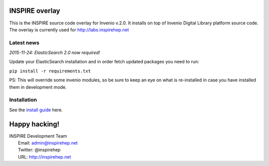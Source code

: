 
.. image:: https://coveralls.io/repos/inspirehep/inspire-next/badge.svg?branch=master&service=github
  :target: https://coveralls.io/github/inspirehep/inspire-next?branch=master

.. image:: https://travis-ci.org/inspirehep/inspire-next.svg?branch=master
    :target: https://travis-ci.org/inspirehep/inspire-next

===============
INSPIRE overlay
===============

This is the INSPIRE source code overlay for Invenio v.2.0. It installs on top of
Invenio Digital Library platform source code. The overlay is currently used for `<http://labs.inspirehep.net>`_


Latest news
===========

*2015-11-24: ElasticSearch 2.0 now required!*

Update your ElasticSearch installation and in order fetch updated packages you
need to run:

``pip install -r requirements.txt``

PS: This will override some invenio modules, so be sure to keep an eye on
what is re-installed in case you have installed them in development mode.


Installation
============

See the `install guide`_ here.

.. _install guide: docs/installation.rst

==============
Happy hacking!
==============

| INSPIRE Development Team
|   Email: admin@inspirehep.net
|   Twitter: @inspirehep
|   URL: http://inspirehep.net

